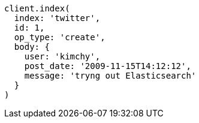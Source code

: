 [source, ruby]
----
client.index(
  index: 'twitter',
  id: 1,
  op_type: 'create',
  body: {
    user: 'kimchy',
    post_date: '2009-11-15T14:12:12',
    message: 'tryng out Elasticsearch'
  }
)
----
